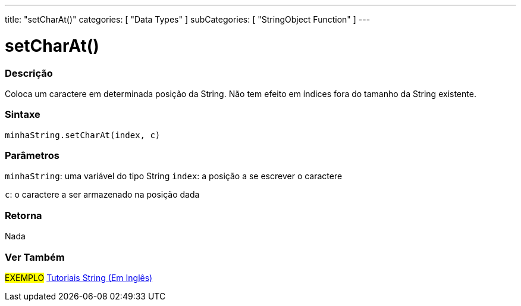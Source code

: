 ---
title: "setCharAt()"
categories: [ "Data Types" ]
subCategories: [ "StringObject Function" ]
---

= setCharAt()


// OVERVIEW SECTION STARTS
[#overview]
--

[float]
=== Descrição
Coloca um caractere em determinada posição da String. Não tem efeito em índices fora do tamanho da String existente.

[%hardbreaks]


[float]
=== Sintaxe
`minhaString.setCharAt(index, c)`

[float]
=== Parâmetros
`minhaString`: uma variável do tipo String
`index`: a posição a se escrever o caractere

`c`: o caractere a ser armazenado na posição dada


[float]
=== Retorna
Nada

--
// OVERVIEW SECTION ENDS



// HOW TO USE SECTION ENDS


// SEE ALSO SECTION
[#see_also]
--

[float]
=== Ver Também

[role="example"]
#EXEMPLO# https://www.arduino.cc/en/Tutorial/BuiltInExamples#strings[Tutoriais String (Em Inglês)^] +
--
// SEE ALSO SECTION ENDS

